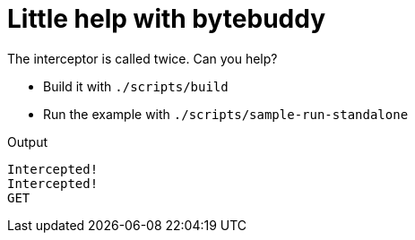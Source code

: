 = Little help with bytebuddy

The interceptor is called twice. Can you help?

* Build it with `./scripts/build`
* Run the example with `./scripts/sample-run-standalone`

Output

```
Intercepted!
Intercepted!
GET
```
